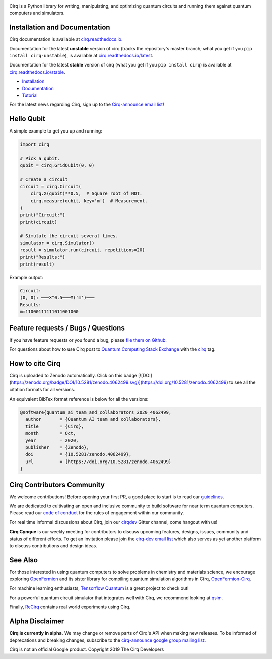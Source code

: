 .. image:: https://raw.githubusercontent.com/quantumlib/Cirq/master/docs/images/Cirq_logo_color.png
  :target: https://github.com/quantumlib/cirq
  :alt: Cirq
  :width: 500px

Cirq is a Python library for writing, manipulating, and optimizing quantum
circuits and running them against quantum computers and simulators.

.. image:: https://travis-ci.com/quantumlib/Cirq.svg?token=7FwHBHqoxBzvgH51kThw&branch=master
  :target: https://travis-ci.com/quantumlib/Cirq
  :alt: Build Status

.. image:: https://badge.fury.io/py/cirq.svg
    :target: https://badge.fury.io/py/cirq

.. image:: https://readthedocs.org/projects/cirq/badge/?version=latest
    :target: https://readthedocs.org/projects/cirq/versions/
    :alt: Documentation Status


Installation and Documentation
------------------------------

Cirq documentation is available at `cirq.readthedocs.io <https://cirq.readthedocs.io>`_.

Documentation for the latest **unstable** version of cirq (tracks the repository's master branch; what you get if you ``pip install cirq-unstable``), is available at `cirq.readthedocs.io/latest <https://cirq.readthedocs.io/en/latest/>`_.

Documentation for the latest **stable** version of cirq (what you get if you ``pip install cirq``) is available at `cirq.readthedocs.io/stable <https://cirq.readthedocs.io/en/stable/>`_.


- `Installation <https://cirq.readthedocs.io/en/stable/install.html>`_
- `Documentation <https://cirq.readthedocs.io>`_
- `Tutorial <https://cirq.readthedocs.io/en/stable/tutorial.html>`_

For the latest news regarding Cirq, sign up to the `Cirq-announce email list <https://groups.google.com/forum/#!forum/cirq-announce>`__!


Hello Qubit
-----------

A simple example to get you up and running:

.. code-block:: python

  import cirq

  # Pick a qubit.
  qubit = cirq.GridQubit(0, 0)

  # Create a circuit
  circuit = cirq.Circuit(
      cirq.X(qubit)**0.5,  # Square root of NOT.
      cirq.measure(qubit, key='m')  # Measurement.
  )
  print("Circuit:")
  print(circuit)

  # Simulate the circuit several times.
  simulator = cirq.Simulator()
  result = simulator.run(circuit, repetitions=20)
  print("Results:")
  print(result)

Example output:

.. code-block::

  Circuit:
  (0, 0): ───X^0.5───M('m')───
  Results:
  m=11000111111011001000


Feature requests / Bugs / Questions
-----------------------------------

If you have feature requests or you found a bug, please `file them on Github <https://github.com/quantumlib/Cirq/issues/new/choose>`__.

For questions about how to use Cirq post to
`Quantum Computing Stack Exchange <https://quantumcomputing.stackexchange.com/>`__ with the
`cirq <https://quantumcomputing.stackexchange.com/questions/tagged/cirq>`__ tag.

How to cite Cirq
----------------

Cirq is uploaded to Zenodo automatically. Click on this badge [![DOI](https://zenodo.org/badge/DOI/10.5281/zenodo.4062499.svg)](https://doi.org/10.5281/zenodo.4062499) to see all the citation formats for all versions.

An equivalent BibTex format reference is below for all the versions:

.. code-block::

    @software{quantum_ai_team_and_collaborators_2020_4062499,
      author       = {Quantum AI team and collaborators},
      title        = {Cirq},
      month        = Oct,
      year         = 2020,
      publisher    = {Zenodo},
      doi          = {10.5281/zenodo.4062499},
      url          = {https://doi.org/10.5281/zenodo.4062499}
    }


Cirq Contributors Community
---------------------------

We welcome contributions! Before opening your first PR, a good place to start is to read our
`guidelines <https://github.com/quantumlib/cirq/blob/master/CONTRIBUTING.md>`__.

We are dedicated to cultivating an open and inclusive community to build software for near term quantum computers.
Please read our `code of conduct <https://github.com/quantumlib/cirq/blob/master/CODE_OF_CONDUCT.md>`__ for the rules of engagement within our community.

For real time informal discussions about Cirq, join our `cirqdev <https://gitter.im/cirqdev>`__ Gitter channel, come hangout with us!

**Cirq Cynque** is our weekly meeting for contributors to discuss upcoming features, designs, issues, community and status of different efforts.
To get an invitation please join the `cirq-dev email list <https://groups.google.com/forum/#!forum/cirq-dev>`__ which also serves as yet another platform to discuss contributions and design ideas.


See Also
--------

For those interested in using quantum computers to solve problems in
chemistry and materials science, we encourage exploring
`OpenFermion <https://github.com/quantumlib/openfermion>`__ and
its sister library for compiling quantum simulation algorithms in Cirq,
`OpenFermion-Cirq <https://github.com/quantumlib/openfermion-cirq>`__.

For machine learning enthusiasts, `Tensorflow Quantum <https://github.com/tensorflow/quantum>`__ is a great project to check out!

For a powerful quantum circuit simulator that integrates well with Cirq, we recommend looking at `qsim <https://github.com/quantumlib/qsim>`__.

Finally, `ReCirq <https://github.com/quantumlib/ReCirq>`__ contains real world experiments using Cirq.


Alpha Disclaimer
----------------

**Cirq is currently in alpha.**
We may change or remove parts of Cirq's API when making new releases.
To be informed of deprecations and breaking changes, subscribe to the
`cirq-announce google group mailing list <https://groups.google.com/forum/#!forum/cirq-announce>`__.


Cirq is not an official Google product. Copyright 2019 The Cirq Developers
